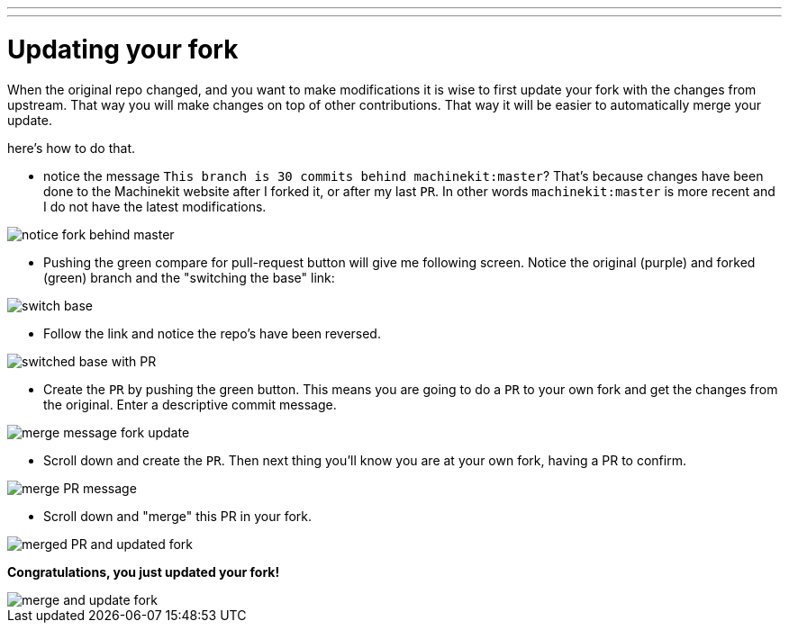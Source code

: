 ---
---

:skip-front-matter:

:imagesdir: /docs/documenting/images

= Updating your fork

When the original repo changed, and you want to make modifications it is wise
to first update your fork with the changes from upstream. That way you will make
changes on top of other contributions. That way it will be easier to automatically
merge your update.

here's how to do that.

- notice the message `This branch is 30 commits behind machinekit:master`? That's
because changes have been done to the Machinekit website after I forked it, or
after my last `PR`. In other words `machinekit:master` is more recent and I do
not have the latest modifications.

image::notice-fork-behind-master.png[]

- Pushing the green compare for pull-request button will give me following screen.
Notice the original (purple) and forked (green) branch and the "switching the
base" link:

image::switch-base.png[]

- Follow the link and notice the repo's have been reversed.

image::switched-base-with-PR.png[]

- Create the `PR` by pushing the green button. This means you are going to do
a `PR` to your own fork and get the changes from the original. Enter a
descriptive commit message.

image::merge-message-fork-update.png[]

- Scroll down and create the `PR`. Then next thing you'll know you are at your
own fork, having a PR to confirm.

image::merge-PR-message.png[]

- Scroll down and "merge" this PR in your fork.

image::merged-PR-and-updated-fork.png[]

*Congratulations, you just updated your fork!*

image::merge-and-update-fork.png[]